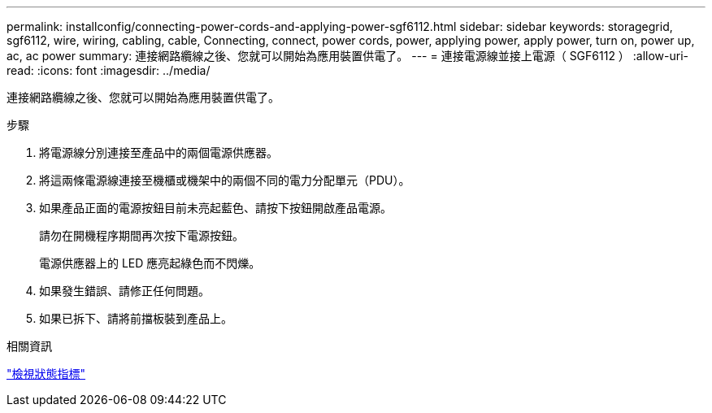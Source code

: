 ---
permalink: installconfig/connecting-power-cords-and-applying-power-sgf6112.html 
sidebar: sidebar 
keywords: storagegrid, sgf6112, wire, wiring, cabling, cable, Connecting, connect, power cords, power, applying power, apply power, turn on, power up, ac, ac power 
summary: 連接網路纜線之後、您就可以開始為應用裝置供電了。 
---
= 連接電源線並接上電源（ SGF6112 ）
:allow-uri-read: 
:icons: font
:imagesdir: ../media/


[role="lead"]
連接網路纜線之後、您就可以開始為應用裝置供電了。

.步驟
. 將電源線分別連接至產品中的兩個電源供應器。
. 將這兩條電源線連接至機櫃或機架中的兩個不同的電力分配單元（PDU）。
. 如果產品正面的電源按鈕目前未亮起藍色、請按下按鈕開啟產品電源。
+
請勿在開機程序期間再次按下電源按鈕。

+
電源供應器上的 LED 應亮起綠色而不閃爍。

. 如果發生錯誤、請修正任何問題。
. 如果已拆下、請將前擋板裝到產品上。


.相關資訊
link:viewing-status-indicators.html["檢視狀態指標"]
